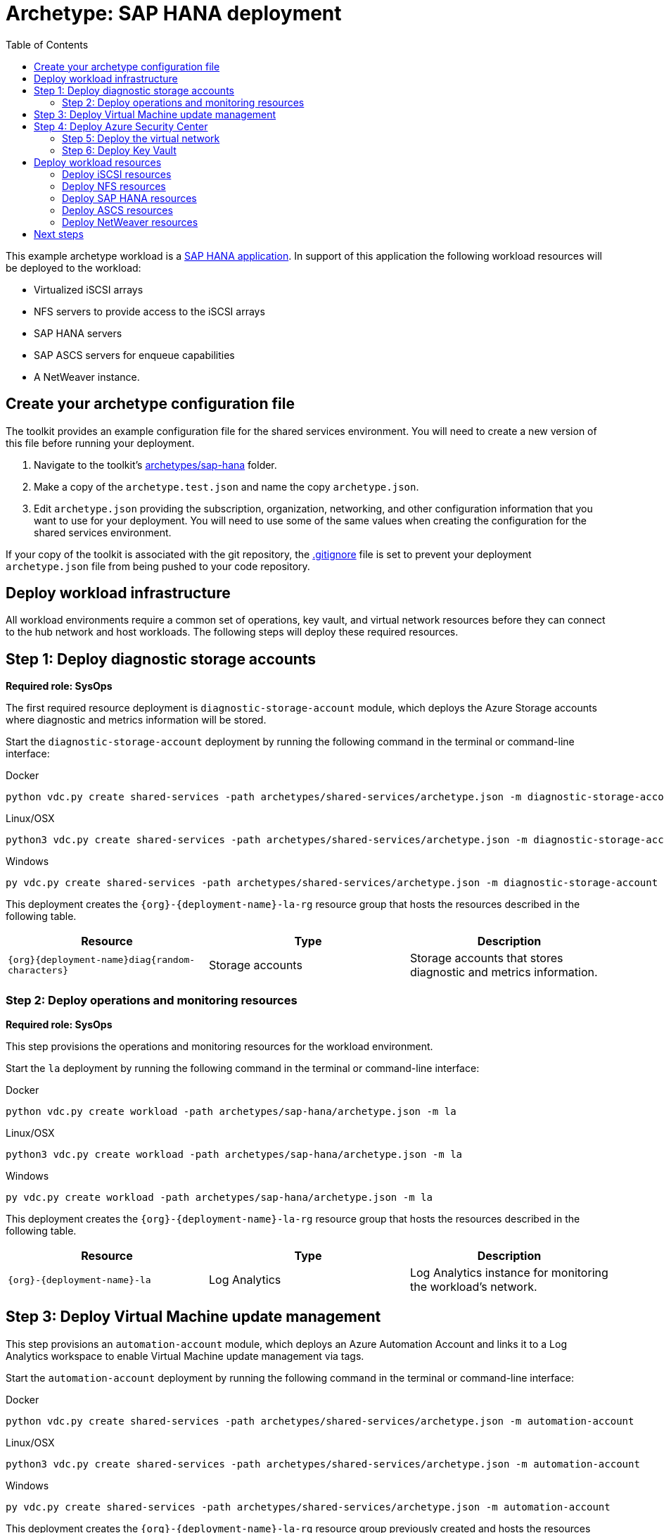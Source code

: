 = Archetype: SAP HANA deployment
:toc:
:toc-placement: auto
:toclevels: 2

This example archetype workload is a https://docs.microsoft.com/azure/virtual-machines/workloads/sap/get-started[SAP HANA application]. In support of this application the following workload resources will be deployed to the workload:

- Virtualized iSCSI arrays
- NFS servers to provide access to the iSCSI arrays
- SAP HANA servers
- SAP ASCS servers for enqueue capabilities
- A NetWeaver instance.

== Create your archetype configuration file

The toolkit provides an example configuration file for the shared services environment. You will need to create a new version of this file before running your deployment.

1. Navigate to the toolkit's link:../../../archetypes/sap-hana[archetypes/sap-hana] folder.
1. Make a copy of the `archetype.test.json` and name the copy `archetype.json`.
1. Edit `archetype.json` providing the subscription, organization, networking, and other configuration information that you want to use for your deployment. You will need to use some of the same values when creating the configuration for the shared services environment.

If your copy of the toolkit is associated with the git repository, the link:../../../.gitignore[.gitignore] file is set to prevent your deployment `archetype.json` file from being pushed to your code repository.

== Deploy workload infrastructure

All workload environments require a common set of operations, key vault, and virtual network resources before they can connect to the hub network and host workloads. The following steps will deploy these required resources.

== Step 1: Deploy diagnostic storage accounts

*Required role: SysOps*

The first required resource deployment is `diagnostic-storage-account` module, which deploys the Azure Storage accounts where diagnostic and metrics information will be stored.

Start the `diagnostic-storage-account` deployment by running the following command in the terminal or command-line interface:

.Docker
[source,bash]
python vdc.py create shared-services -path archetypes/shared-services/archetype.json -m diagnostic-storage-account

.Linux/OSX
[source,bash]
python3 vdc.py create shared-services -path archetypes/shared-services/archetype.json -m diagnostic-storage-account

.Windows
[source,cmd]
py vdc.py create shared-services -path archetypes/shared-services/archetype.json -m diagnostic-storage-account

This deployment creates the `{org}-{deployment-name}-la-rg` resource group that hosts the resources described in the following table.

[options="header",cols="a,,"]
|===
| Resource | Type | Description

| `{org}{deployment-name}diag{random-characters}`
| Storage accounts
| Storage accounts that stores diagnostic and metrics information.
|===

=== Step 2: Deploy operations and monitoring resources

*Required role: SysOps*

This step provisions the operations and monitoring resources for the workload environment.

Start the `la` deployment by running the following command in the terminal or command-line interface:

.Docker
[source,bash]
python vdc.py create workload -path archetypes/sap-hana/archetype.json -m la

.Linux/OSX
[source,bash]
python3 vdc.py create workload -path archetypes/sap-hana/archetype.json -m la

.Windows
[source,cmd]
py vdc.py create workload -path archetypes/sap-hana/archetype.json -m la

This deployment creates the `{org}-{deployment-name}-la-rg` resource group that hosts the resources described in the following table.

[options="header",cols="a,,"]
|===
| Resource | Type | Description

| `{org}-{deployment-name}-la`
| Log Analytics
| Log Analytics instance for monitoring the workload's network.
|===

== Step 3: Deploy Virtual Machine update management

This step provisions an `automation-account` module, which deploys an Azure Automation Account and links it to a Log Analytics workspace to enable Virtual Machine update management via tags.

Start the `automation-account` deployment by running the following command in the terminal or command-line interface:

.Docker
[source,bash]
python vdc.py create shared-services -path archetypes/shared-services/archetype.json -m automation-account

.Linux/OSX
[source,bash]
python3 vdc.py create shared-services -path archetypes/shared-services/archetype.json -m automation-account

.Windows
[source,cmd]
py vdc.py create shared-services -path archetypes/shared-services/archetype.json -m automation-account

This deployment creates the `{org}-{deployment-name}-la-rg` resource group previously created and hosts the resources described in the following table.

[options="header",cols="a,,"]
|===
| Resource | Type | Description

| `{org}-{deployment-name}-automation-account`
| Automation Account
| Automation Account for patching shared services Virtual Machines.
|===

== Step 4: Deploy Azure Security Center

This step deploys `security-center` module, which enables Azure Security Center Standard tier on Storage accounts, App Service, SQL servers and Virtual machines and enables Auto Provisioning of Microsoft Monitoring agent (MMA) Virtual machine extension.

Start the `security-center` deployment by running the following command in the terminal or command-line interface:

.Docker
[source,bash]
python vdc.py create shared-services -path archetypes/shared-services/archetype.json -m security-center

.Linux/OSX
[source,bash]
python3 vdc.py create shared-services -path archetypes/shared-services/archetype.json -m security-center

.Windows
[source,cmd]
py vdc.py create shared-services -path archetypes/shared-services/archetype.json -m security-center

This deployment is a subscription deployment, therefore, no resource group gets created.

=== Step 5: Deploy the virtual network

*Required role: NetOps*

This step involves two resource deployments in the following order:

- The `nsg` module creates the network security groups (NSGs) and Azure security groups (ASGs) that secure the workload's virtual network. By default, the example workload net deployment creates a set of NSGs and ASGs compatible with an n-tier application, consisting of web, business, and data tiers. 
- The `workload-net` module creates the workload's virtual network, along with setting up the default subnet and User Defined Routes (UDRs) used to route traffic to the shared services network. This deployment also creates the VNet peering that connects the shared services and workload networks.
- The `enable-service-endpoint-on-diagnostic-storage-account` deployment module that enables service endpoint on the previously deployed diagnostic storage account, we cannot enable a service endpoint until after a virtual network has been created.

Start the `nsg` deployment by running the following command in the terminal or command-line interface:

.Docker
[source,bash]
python vdc.py create workload -path archetypes/sap-hana/archetype.json -m nsg

.Linux/OSX
[source,bash]
python3 vdc.py create workload -path archetypes/sap-hana/archetype.json -m nsg

.Windows
[source,cmd]
py vdc.py create workload -path archetypes/sap-hana/archetype.json -m nsg

Then start the `workload-net` deployment by running the following command in the terminal or command-line interface:

.Docker
[source,bash]
python vdc.py create workload -path archetypes/sap-hana/archetype.json -m workload-net

.Linux/OSX
[source,bash]
python3 vdc.py create workload -path archetypes/sap-hana/archetype.json -m workload-net

.Windows
[source,cmd]
py vdc.py create workload -path archetypes/sap-hana/archetype.json -m workload-net

Finally start the `enable-service-endpoint-on-diagnostic-storage-account` deployment by running the following command in the terminal or command-line interface:

.Docker
[source,bash]
python vdc.py create shared-services -path archetypes/shared-services/archetype.json -m enable-service-endpoint-on-diagnostic-storage-account

.Linux/OSX
[source,bash]
python3 vdc.py create shared-services -path archetypes/shared-services/archetype.json -m enable-service-endpoint-on-diagnostic-storage-account

.Windows
[source,cmd]
py vdc.py create shared-services -path archetypes/shared-services/archetype.json -m enable-service-endpoint-on-diagnostic-storage-account

`shared-services-net` and `nsg` deployments creates the `{org}-{deployment-name}-net-rg` resource group that hosts the resources described in the following table.

[options="header",cols="a,,a"]
|===
| Resource | Type | Description

|`{org}-{deployment-name}-business-asg`
| Application security group
| ASG for business-tier resources.

| `{org}-{deployment-name}-data-asg`
| Application security group
| ASG for data-tier resources.

| `{org}-{deployment-name}-web-asg`
| Application security group
| ASG for web-tier resources.

| `{org}-{deployment-name}-vnet`
| Virtual network
| The primary workload's virtual network with a single default subnet.

| `{org}-{deployment-name}-{defaultsubnetname}-nsg`
| Network security group
| Network security group attached to the default subnet.

| `{org}-{deployment-name}-udr`
| Route table
| User Defined Routes for routing traffic to and from the shared services network.

| `{org}{deployment-name}diag{random-characters}` (with any dashes removed)
| Storage account 
| Storage location for virtual network diagnostic data.
|===

=== Step 6: Deploy Key Vault

*Required role: SecOps*

The next step is deploying the kv module, which creates a Key Vault resource and stores secrets defined in the `archetype.json` as well as creating encryption keys (used in Azure Disk Encryption extension), that other resources will use in subsequent deployment steps.

These values are stored as secrets in the vault. To modify the default values for these passwords edit the link:../../../modules/kv/1.0/azureDeploy.parameters.json[Key Vault (kv) module parameters file] and update the secrets-object parameter.

Start the `kv` deployment by running the following command in the terminal or command-line interface:

.Docker
[source,bash]
python vdc.py create workload -path archetypes/sap-hana/archetype.json -m kv

.Linux/OSX
[source,bash]
python3 vdc.py create workload -path archetypes/sap-hana/archetype.json -m kv

.Windows
[source,cmd]
py vdc.py create workload -path archetypes/sap-hana/archetype.json -m kv

This deployment creates the `{org}-{deployment-name}-kv-rg` resource group that hosts the resources described in the following table.

[options="header",cols="a,,"]
|===
| Resource | Type | Description

| `{org}-{deployment-name}-kv` 
| Key Vault
| Key Vault instance for the workload. One certificate deployed by default.

| `{org}{deployment-name}kvdiag` (with any dashes removed)
| Storage account
| Location of Key Vault audit logs.
|===

== Deploy workload resources

Once the workload operations, Key Vault, and virtual network resources are provisioned, your team can begin deploying actual workload resources. This will create an iSCSI virtual storage array, an NFS storage server, an SAP HANA server, an ASCS messaging server, and an SAP NetWeaver application server.

A local user account will be created for all of these machines. The user name is defined in the `local-admin-user` parameter of the archetype configuration file. The password for this user is generated and stored in the workload Key Vault as part of the `kv` deployment.

=== Deploy iSCSI resources

The first module used for this workload will deploy a single iSCSI virtual storage array and related resources.

Start the `iscsi` deployment by running the following command in the terminal or command-line interface:

.Docker
[source,bash]
python vdc.py create workload -path archetypes/sap-hana/archetype.json -m iscsi

.Linux/OSX
[source,bash]
python3 vdc.py create workload -path archetypes/sap-hana/archetype.json -m iscsi

.Windows
[source,cmd]
py vdc.py create workload -path archetypes/sap-hana/archetype.json -m iscsi

These deployment creates the `{org}-{deployment-name}-iscsi-rg` resource group that hosts the resources described in the following table.

[options="header",cols="a,,"]
|===
| Resource | Type | Description

| `{deployment name}diag{random-characters}` (dashes removed)
| Storage account
| Storage account used for diagnostic logs related to the iSCSI VMs.

| `{org}-{deployment-name}-iscsi-vm1`
| Virtual machine
| Virtual iSCSI VM.

| `{org}-{deployment-name}-iscsi-vm1-nic`
| Network interface
| Virtual network interface for iSCSI VM.

| `{org}{deployment-name}iscsivm1osdsk{random-characters}` (with dashes removed)
| Disk
| Virtual OS disk for iSCSI VM.
|===

=== Deploy NFS resources

The next deployment module creates a pair of NFS servers with an associated load balancer providing access to the iSCSI virtual array.

Start the `nfs` deployment by running the following command in the terminal or command-line interface:

.Docker
[source,bash]
python vdc.py create workload -path archetypes/sap-hana/archetype.json -m nsf

.Linux/OSX
[source,bash]
python3 vdc.py create workload -path archetypes/sap-hana/archetype.json -m nsf

.Windows
[source,cmd]
py vdc.py create workload -path archetypes/sap-hana/archetype.json -m nsf

These deployment creates the `{org}-{deployment-name}-nsf-rg` resource group that hosts the resources described in the following table.

[options="header",cols="a,,"]
|===
| Resource | Type | Description

| `{org}-{deployment-name}-sap-iscsi-lb`
| Load balancer
| Load balancer used for NFS servers.

| `{org}-{deployment-name}-sap-iscsi-vm1`
| Virtual machine
| Primary NFS server.

| `{org}-{deployment-name}-sap-iscsi-vm1-nic`
| Network interface
| Virtual network interface for primary NFS server.

| `{org}{deployment-name}sapiscsivm1osdsk{random-characters}` (with dashes removed)
| Disk
| Virtual OS disk for primary NFS server.

| `{org}{deployment-name}sapiscsidiag{random-characters}` (with dashes removed)
| Storage account
| Storage account used to store diagnostic logs related to the NFS servers.

| `{org}-{deployment-name}-sap-iscsi-vm2`
| Virtual machine
| Secondary NFS server.

| `{org}-{deployment-name}-sap-iscsi-vm2-nic`
| Network interface
| Virtual network interface for secondary NFS server.

| `{org}{deployment-name}sapiscsivm2osdsk{random-characters}` (with dashes removed)
| Disk
| Virtual OS disk for secondary NFS server.
|===

=== Deploy SAP HANA resources

After successfully deploying NFS servers, use the `hana` module to create a pair of SAP HANA servers with accompanying data, backup, and log drives.

Start the `hana` deployment by running the following command in the terminal or command-line interface:

.Docker
[source,bash]
python vdc.py create workload -path archetypes/sap-hana/archetype.json -m hana

.Linux/OSX
[source,bash]
python3 vdc.py create workload -path archetypes/sap-hana/archetype.json -m hana

.Windows
[source,cmd]
py vdc.py create workload -path archetypes/sap-hana/archetype.json -m hana

These deployment creates the `{org}-{deployment-name}-hana-rg` resource group that hosts the resources described in the following table.

[options="header",cols="a,,"]
|===
| Resource | Type | Description

| `hanavm1backup{random-characters}`
| Disk
| Virtual disk for primary SAP HANA server backups.

| `hanavm1data1{random-characters}`
| Disk
| First virtual disk attached to primary SAP HANA server for data volumes.

| `hanavm1data2{random-characters}`
| Disk
| Second virtual disk attached to primary SAP HANA server for data volumes.

| `hanavm1data3{random-characters}`
| Disk
| Third virtual disk attached to primary SAP HANA server for data volumes.

| `hanavm1log1{random-characters}`
| Disk
| First virtual disk attached to primary SAP HANA server for log volumes.

| `hanavm1log2{random-characters}`
| Disk
| Second virtual disk attached to primary SAP HANA server for log volumes.

| `hanavm1sap{random-characters}`
| Disk
| Virtual disk used for the primary SAP HANA server’s system volume.

| `hanavm1shared{random-characters}`
| Disk
| Virtual disk used for the primary SAP HANA server’s shared volume.

| `hanavm2backup{random-characters}`
| Disk
| Virtual disk for primary SAP HANA server backups.

| `hanavm2data1{random-characters}`
| Disk
| First virtual disk attached to primary SAP HANA server for data volumes.

| `hanavm2data2{random-characters}`
| Disk
| Second virtual disk attached to primary SAP HANA server for data volumes.

| `hanavm2data3{random-characters}`
| Disk
| Third virtual disk attached to primary SAP HANA server for data volumes.

| `hanavm2log1{random-characters}`
| Disk
| First virtual disk attached to primary SAP HANA server for log volumes.

| `hanavm2log2{random-characters}`
| Disk
| Second virtual disk attached to primary SAP HANA server for log volumes.

| `hanavm2sap{random-characters}`
| Disk
| Virtual disk used for the primary SAP HANA server’s system volume.

| `hanavm2shared{random-characters}`
| Disk
| Virtual disk used for the primary SAP HANA server’s shared volume.

| `{org}-{deployment-name}-hana-as`
| Availability set
| Availability set associated with SAP HANA VMs.

| `{org}-{deployment-name}-hana-lb`
| Load balancer
| Load balancer used to distribute traffic between SAP HANA servers.

| `{org}-{deployment-name}-hana-vm1`
| Virtual machine
| Primary SAP HANA server VM.

| `{org}-{deployment-name}-hana-vm1-nic`
| Network interface
| Virtual network interface for primary SAP HANA server.

| `{org}{deployment-name}hanavm1osdsk{random-characters}` (with dashes removed)
| Disk
| Virtual OS disk for primary SAP HANA server.

| `{org}{deployment-name}hanadiag{random-characters}` (with dashes removed)
|Storage account |Storage account used to store diagnostic
logs related to the SAP HANA servers.

| `{org}-{deployment-name}-hana-vm2`
| Virtual machine
| Secondary SAP HANA server VM.

| `{org}-{deployment-name}-hana-vm2-nic`
| Network interface
| Virtual network interface for secondary SAP HANA server.

| `{org}{deployment-name}hanavm2osdsk{random-characters}` (with dashes removed)
| Disk
| Virtual OS disk for secondary SAP HANA server.
|===

=== Deploy ASCS resources

The `ascs` module creates a pair of SAP ASCS servers to provide enqueue capabilities for your SAP HANA deployment.

Start the `ascs` deployment by running the following command in the terminal or command-line interface:

.Docker
[source,bash]
python vdc.py create workload -path archetypes/sap-hana/archetype.json -m ascs

.Linux/OSX
[source,bash]
python3 vdc.py create workload -path archetypes/sap-hana/archetype.json -m ascs

.Windows
[source,cmd]
py vdc.py create workload -path archetypes/sap-hana/archetype.json -m ascs

These deployment creates the `{org}-{deployment-name}-ascs-rg` resource group that hosts the resources described in the following table.

[options="header",cols="a,,"]
|===
| Resource | Type | Description

| `{org}{deployment-name}diag{random-characters}` (with dashes removed)
| Storage account
| Storage account used to store diagnostic logs related to the ASCS servers.

| `{org}-{deployment-name}-sap-as`
| Availability set
| Availability set associated with ASCS VMs.

| `{org}-{deployment-name}-sap-ascs-lb`
| Load balancer
| Load balancer used to distribute traffic between ASCS servers.

| `{org}-{deployment-name}-sap-ascs-vm1`
| Virtual machine
| Primary ASCS server VM.

| `{org}-{deployment-name}-sap-ascs-vm1_disk2_{random-characters}`
| Disk
| Virtual data disk for primary ASCS server.

| `{org}-{deployment-name}-sap-ascs-vm1_disk3_{random-characters}`
| Disk
| Virtual data disk for primary ASCS server.

| `{org}-{deployment-name}-sap-ascs-vm1-nic`
| Network interface
| Virtual network interface for primary ASCS server.

| `{org}-{deployment-name}-sap-ascs-vm1-pip`
| Public IP address
| Public IP address used by the providing external access to the primary ASCS server [*see note].

| `{org}{deployment-name}sapascsvm1osdsk{random-characters}` (with dashes removed)
| Disk
| Virtual OS disk for primary ASCS server.

| `{org}-{deployment-name}-sap-ascs-vm2`
| Virtual machine
| Secondary ASCS server VM.

| `{org}-{deployment-name}-sap-ascs-vm2_disk2_{random-characters}`
| Disk
| Virtual data disk for secondary ASCS server.

| `{org}-{deployment-name}-sap-ascs-vm2_disk3_{random-characters} `
| Disk
| Virtual data disk for secondary ASCS server.

| `{org}-{deployment-name}-sap-ascs-vm2-nic`
| Network interface
| Virtual network interface for secondary ASCS server.

| `{org}-{deployment-name}-sap-ascs-vm2-pip`
| Public IP address
| Public IP address used by the providing external access to the secondary ASCS server [*see note].

| `{org}{deployment-name}sapascsvm2osdsk{random-characters}`(with dashes removed)
| Disk
| Virtual OS disk for secondary ASCS server.
|===

NOTE: This deployment creates Public IP Addresses, however these will not be accessible to the public internet unless the SecOps teams modifies the workload NSG to allow it.

=== Deploy NetWeaver resources

The final deployment for this workload creates an SAP NetWeaver instance used in conjunction with the previously deployed SAP HANA servers.

Start the `netweaver` deployment by running the following command in the terminal or command-line interface:

.Docker
[source,bash]
python vdc.py create workload -path archetypes/sap-hana/archetype.json -m netweaver

.Linux/OSX
[source,bash]
python3 vdc.py create workload -path archetypes/sap-hana/archetype.json -m netweaver

.Windows
[source,cmd]
py vdc.py create workload -path archetypes/sap-hana/archetype.json -m netweaver

These deployment creates the `{org}-{deployment-name}-netweaver-rg` resource group that hosts the resources described in the following table.

[options="header",cols="a,,"]
|===
| Resource | Type | Description

| `nwdiag{random-characters}`
| Storage account
| Storage account used to store diagnostic logs related to the NetWeaver VM.

| `{org}-{deployment-name}-sap-as`
| Availability set
| Availability set associated with NetWeaver VM.

| `{org}-{deployment-name}-sap-nw-vm1`
| Virtual machine
| NetWeaver virtual machine.

| `{org}-{deployment-name}-sap-nw-vm1-nic`
| Network interface
| Virtual network interface for NetWeaver VM.

| `{org}{deployment-name}sapnwvm1osdsk{random-characters}` (with dashes removed)
| Disk
| Virtual OS disk for NetWeaver VM.
|===

== Next steps

Review the link:parameters.adoc[parameter settings] for this archetype.